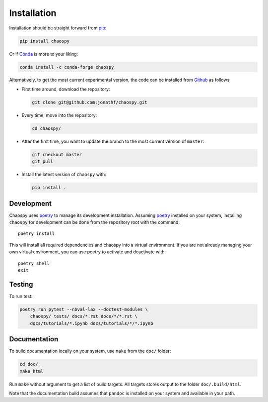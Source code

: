 .. _installation:

Installation
============

Installation should be straight forward from `pip <https://pypi.org/>`_:

.. code-block:: bash

    pip install chaospy

Or if `Conda <https://conda.io/>`_ is more to your liking:

.. code-block:: bash

    conda install -c conda-forge chaospy

Alternatively, to get the most current experimental version, the code can be
installed from `Github <https://github.com/>`_ as follows:

* First time around, download the repository:

  .. code-block:: bash

      git clone git@github.com:jonathf/chaospy.git

* Every time, move into the repository:

  .. code-block:: bash

      cd chaospy/

* After  the first time, you want to update the branch to the most current
  version of ``master``:

  .. code-block:: bash

      git checkout master
      git pull

* Install the latest version of ``chaospy`` with:

  .. code-block:: bash

      pip install .

Development
-----------

Chaospy uses `poetry`_ to manage its development installation. Assuming
`poetry`_ installed on your system, installing ``chaospy`` for development can
be done from the repository root with the command::

    poetry install

This will install all required dependencies and chaospy into a virtual
environment. If you are not already managing your own virtual environment, you
can use poetry to activate and deactivate with::

    poetry shell
    exit

.. _poetry: https://poetry.eustace.io/

Testing
-------

To run test:

.. code-block:: bash

    poetry run pytest --nbval-lax --doctest-modules \
        chaospy/ tests/ docs/*.rst docs/*/*.rst \
        docs/tutorials/*.ipynb docs/tutorials/*/*.ipynb

Documentation
-------------

To build documentation locally on your system, use ``make`` from the ``doc/``
folder:

.. code-block:: bash

    cd doc/
    make html

Run ``make`` without argument to get a list of build targets. All targets
stores output to the folder ``doc/.build/html``.

Note that the documentation build assumes that ``pandoc`` is installed on your
system and available in your path.
